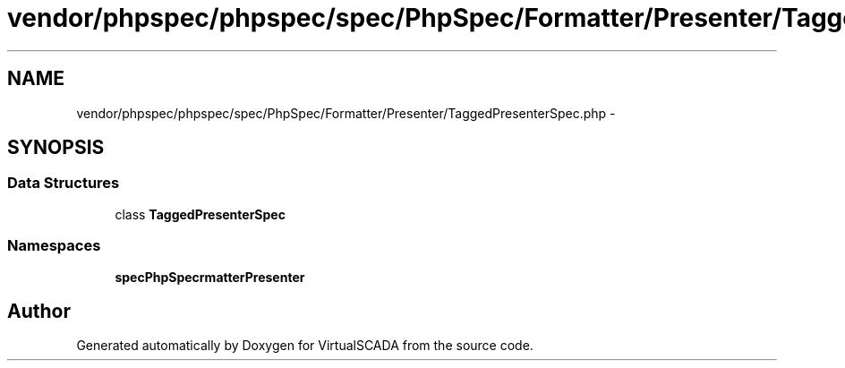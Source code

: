 .TH "vendor/phpspec/phpspec/spec/PhpSpec/Formatter/Presenter/TaggedPresenterSpec.php" 3 "Tue Apr 14 2015" "Version 1.0" "VirtualSCADA" \" -*- nroff -*-
.ad l
.nh
.SH NAME
vendor/phpspec/phpspec/spec/PhpSpec/Formatter/Presenter/TaggedPresenterSpec.php \- 
.SH SYNOPSIS
.br
.PP
.SS "Data Structures"

.in +1c
.ti -1c
.RI "class \fBTaggedPresenterSpec\fP"
.br
.in -1c
.SS "Namespaces"

.in +1c
.ti -1c
.RI " \fBspec\\PhpSpec\\Formatter\\Presenter\fP"
.br
.in -1c
.SH "Author"
.PP 
Generated automatically by Doxygen for VirtualSCADA from the source code\&.
